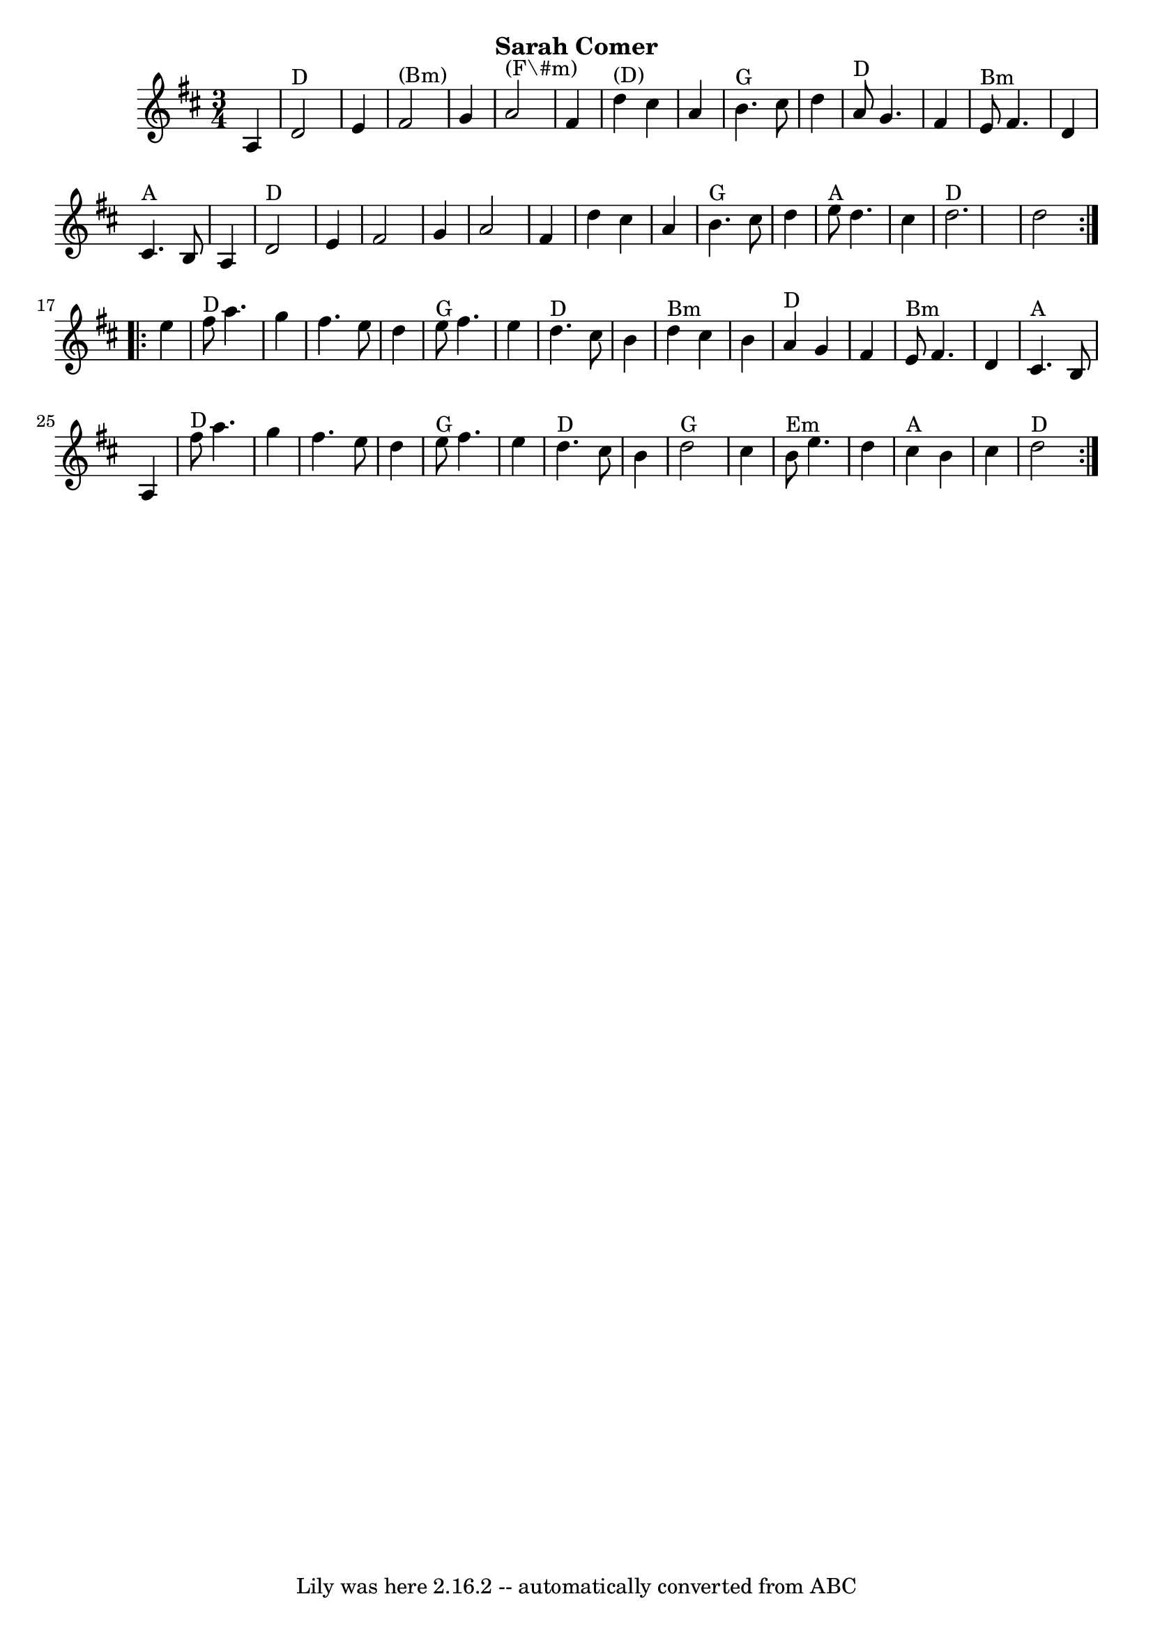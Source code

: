 \version "2.7.40"
\header {
	crossRefNumber = "34"
	footnotes = ""
	subtitle = "Sarah Comer"
	tagline = "Lily was here 2.16.2 -- automatically converted from ABC"
}
voicedefault =  {
\set Score.defaultBarType = "empty"

\time 3/4 \key d \major   \repeat volta 2 {   a4    \bar "|"     d'2 ^"D"   e'4 
   \bar "|"     fis'2 ^"(Bm)"   g'4    \bar "|"     a'2 ^"(F\#m)"   fis'4    
\bar "|"     d''4 ^"(D)"   cis''4    a'4    \bar "|"     b'4. ^"G"   cis''8    
d''4    \bar "|"     a'8 ^"D"   g'4.    fis'4    \bar "|"   e'8 ^"Bm"   fis'4.  
  d'4    \bar "|"     cis'4. ^"A"   b8    a4    \bar "|"       d'2 ^"D"   e'4   
 \bar "|"   fis'2    g'4    \bar "|"   a'2    fis'4    \bar "|"   d''4    
cis''4    a'4    \bar "|"     b'4. ^"G"   cis''8    d''4    \bar "|"     e''8 
^"A"   d''4.    cis''4    \bar "|"     d''2. ^"D"   \bar "|"   d''2    }     
\repeat volta 2 {   e''4    \bar "|"     fis''8 ^"D"   a''4.    g''4    
\bar "|"   fis''4.    e''8    d''4    \bar "|"     e''8 ^"G"   fis''4.    e''4  
  \bar "|"     d''4. ^"D"   cis''8    b'4    \bar "|"     d''4 ^"Bm"   cis''4   
 b'4    \bar "|"     a'4 ^"D"   g'4    fis'4    \bar "|"     e'8 ^"Bm"   fis'4. 
   d'4    \bar "|"     cis'4. ^"A"   b8    a4    \bar "|"       fis''8 ^"D"   
a''4.    g''4    \bar "|"   fis''4.    e''8    d''4    \bar "|"     e''8 ^"G"   
fis''4.    e''4    \bar "|"     d''4. ^"D"   cis''8    b'4    \bar "|"     d''2 
^"G"   cis''4    \bar "|"     b'8 ^"Em"   e''4.    d''4    \bar "|"     cis''4 
^"A"   b'4    cis''4    \bar "|"     d''2 ^"D"   }   
}

\score{
    <<

	\context Staff="default"
	{
	    \voicedefault 
	}

    >>
	\layout {
	}
	\midi {}
}
